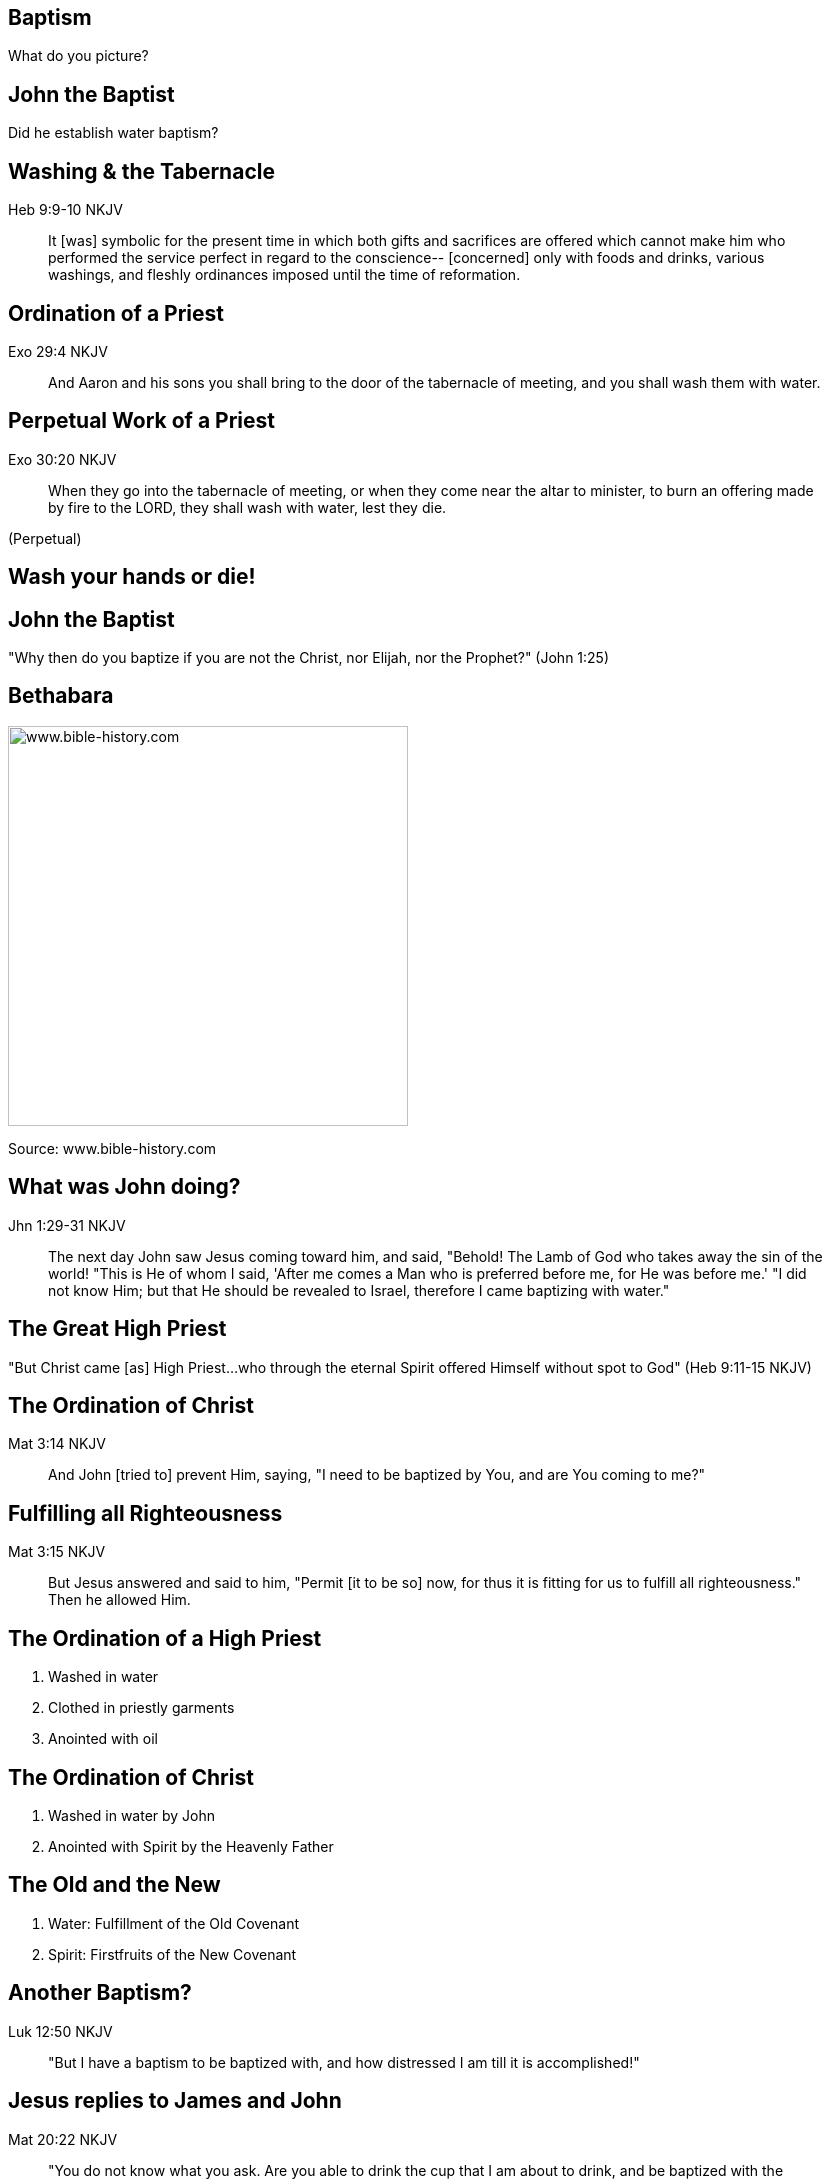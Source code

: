 == Baptism
// depending on your npm version, you might need to override the default
// 'revealjsdir' value by removing the comments from the line below:
//:revealjsdir: node_modules/asciidoctor-reveal.js/node_modules/reveal.js

What do you picture?

== John the Baptist

Did he establish water baptism?

== Washing & the Tabernacle

Heb 9:9-10 NKJV
_______________
It [was] symbolic for the present time in which both gifts and sacrifices are offered which cannot make him who performed the service perfect in regard to the conscience--
[concerned] only with foods and drinks, various washings, and fleshly ordinances imposed until the time of reformation.
_______________

== Ordination of a Priest

Exo 29:4 NKJV
________
And Aaron and his sons you shall bring to the door of the tabernacle of meeting, and you shall wash them with water.
________

== Perpetual Work of a Priest

Exo 30:20 NKJV
______________
When they go into the tabernacle of meeting, or when they come near the altar to minister, to burn an offering made by fire to the LORD, they shall wash with water, lest they die.
______________

(Perpetual)

== Wash your hands or die!

== John the Baptist

"Why then do you baptize if you are not the Christ, nor Elijah, nor the Prophet?" (John 1:25)

== Bethabara

image::baptism-of-jesus-bethabara.gif[www.bible-history.com,400]

[small]#Source: www.bible-history.com#

== What was John doing?

Jhn 1:29-31 NKJV
________________
The next day John saw Jesus coming toward him, and said, "Behold! The Lamb of God who takes away the sin of the world!
"This is He of whom I said, 'After me comes a Man who is preferred before me, for He was before me.'
"I did not know Him; but that He should be revealed to Israel, therefore I came baptizing with water."
________________

== The Great High Priest

"But Christ came [as] High Priest...who through the eternal Spirit offered Himself without spot to God" (Heb 9:11-15 NKJV)

== The Ordination of Christ

Mat 3:14 NKJV
________________
And John [tried to] prevent Him, saying, "I need to be baptized by You, and are You coming to me?"
________________

== Fulfilling all Righteousness

Mat 3:15 NKJV
________________
But Jesus answered and said to him, "Permit [it to be so] now, for thus it is fitting for us to fulfill all righteousness." Then he allowed Him.
________________

== The Ordination of a High Priest

1. Washed in water
2. Clothed in priestly garments
3. Anointed with oil

== The Ordination of Christ

1. Washed in water by John
2. Anointed with Spirit by the Heavenly Father

== The Old and the New

1. Water: Fulfillment of the Old Covenant
2. Spirit: Firstfruits of the New Covenant

== Another Baptism?

Luk 12:50 NKJV
______________
"But I have a baptism to be baptized with, and how distressed I am till it is accomplished!"
______________

== Jesus replies to James and John

Mat 20:22 NKJV
______________
"You do not know what you ask. Are you able to drink the cup that I am about to drink, and be baptized with the baptism that I am baptized with?"
______________

== Jesus replies to James and John

Mat 20:27-28 NKJV
______________
"And whoever desires to be first among you, let him be your slave--
just as the Son of Man did not come to be served, but to serve, and to give His life a ransom for many."
______________

== The Last Baptism of Christ

Foundational to His work as High Priest

== Baptize: The Word

"to dip" (bapto) vs to "baptize" (baptizo)

== Baptize: The Dictinary

Vine's Expository Dictionary of New Testament Words
___________________________________________________
"to baptize," primarily a frequentative form of bapto, "to dip," was used among
the Greeks to signify the dyeing of a garment, or the drawing of water by
dipping a vessel into another, etc. Plutarchus uses it of the drawing of wine
by dipping the cup into the bowl (Alexis, 67) and Plato, metaphorically, of
being overwhelmed with questions (Euthydemus, 277 D).
___________________________________________________

== Nicander on Pickles

1. Dip the vegetable in boiling water
2. Baptize the vegetable in vinegar

== Dill Pickles

What makes a dill pickle a dill pickle?

== Paul on Baptism

1Co 1:17 NKJV
_____________
For Christ did not send me to baptize, but to preach the gospel, not with wisdom of words, lest the cross of Christ should be made of no effect.
_____________

== Baptized into Moses

1Co 10:1-2 NKJV
_______________
Moreover, brethren, I do not want you to be unaware that all our fathers were under the cloud, all passed through the sea
all were baptized into Moses in the cloud and in the sea,
_______________

== Baptized into Christ

Gal 3:27 NKJV
_____________
For as many of you as were baptized into Christ have _put on_ Christ.
_____________

== Baptized into His Death

Rom 6:3-6 NKJV
______________
As many of us as were baptized into Christ Jesus were baptized into His death
... our old man was crucified with [Him], that the body of sin might be done away with
______________

== The Great Commission

faith + water baptism + Spirit baptism

== The Great Commission

baptized + washed + anointed

== Circumcision & Baptism Explained

Col 2:8-14

== Circumcision without hands

Christ Died = I Died

== Baptism without hands

Christ Buried + Christ Raised = I was buried + I was raised

== You are Complete in Christ

== The One Baptism

Eph 4:4-6 KJV
_____________
[There is] one body, and one Spirit, even as ye are called in one hope of your calling;
One Lord, one faith, one baptism,
One God and Father of all, who [is] above all, and through all, and in you all.
_____________

== The Cross

Eph 2:14-16 NKJV
________________
For He Himself is our peace, who has made both one, and has broken down the middle wall of separation,
having abolished in His flesh the enmity, [that is], the law of commandments [contained] in ordinances, so as to create in Himself one new man [from] the two, [thus] making peace,
and that He might reconcile them both to God in one body through the cross, thereby putting to death the enmity.
________________

== The New Person

anthropos => human being, whether male or female

== The Old vs The New

old creation | new creation
old anthropos | new anthropos
Adam | Christ

== The Calling of a Priest

Bullet list

== The Calling of the Soldier

Bullet list

== The Calling of a Husband & Soldier

== What defines a Follower of Christ

The Great Commission? Penticost? Your calling?

== A Follower of Christ

How do you identify one?

== A Follower of Christ

Mar 8:34 KJV
____________
And when he had called the people [unto him] with his disciples also, he said unto them, Whosoever will come after me, let him deny himself, and take up his cross, and follow me.
____________

== The Body of Christ

Col 3:3 NKJV
____________
For you died, and your life is hidden with Christ in God.
____________

== The Cross

Gal 6:14 NKJV
_____________
But God forbid that I should boast except in the cross of our Lord Jesus Christ, by whom the world has been crucified to me, and I to the world.
_____________

The cross meant that Paul looked different to the world.

== Baptism

Image of the Cross

